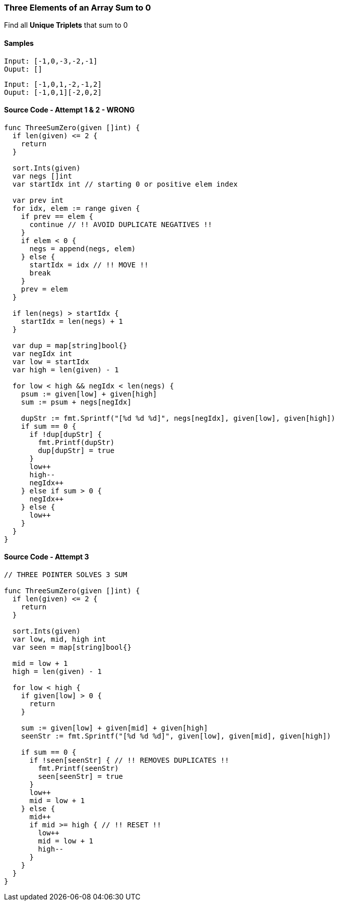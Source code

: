 === Three Elements of an Array Sum to 0
Find all **Unique Triplets** that sum to 0

==== Samples
[source, bash]
----
Input: [-1,0,-3,-2,-1]
Ouput: []
----

[source, bash]
----
Input: [-1,0,1,-2,-1,2]
Ouput: [-1,0,1][-2,0,2]
----

==== Source Code - Attempt 1 & 2 - WRONG
[source, go]
----
func ThreeSumZero(given []int) {
  if len(given) <= 2 {
    return
  }

  sort.Ints(given)
  var negs []int
  var startIdx int // starting 0 or positive elem index
  
  var prev int
  for idx, elem := range given {
    if prev == elem {
      continue // !! AVOID DUPLICATE NEGATIVES !!
    }
    if elem < 0 {
      negs = append(negs, elem)
    } else {
      startIdx = idx // !! MOVE !!
      break
    }
    prev = elem
  }
  
  if len(negs) > startIdx {
    startIdx = len(negs) + 1
  }
  
  var dup = map[string]bool{}
  var negIdx int
  var low = startIdx
  var high = len(given) - 1
  
  for low < high && negIdx < len(negs) {
    psum := given[low] + given[high]
    sum := psum + negs[negIdx]
    
    dupStr := fmt.Sprintf("[%d %d %d]", negs[negIdx], given[low], given[high])
    if sum == 0 {
      if !dup[dupStr] {
        fmt.Printf(dupStr)
        dup[dupStr] = true
      }
      low++
      high--
      negIdx++
    } else if sum > 0 {
      negIdx++
    } else {
      low++
    }
  }
}
----

==== Source Code - Attempt 3
[source, go]
----
// THREE POINTER SOLVES 3 SUM

func ThreeSumZero(given []int) {
  if len(given) <= 2 {
    return
  }
  
  sort.Ints(given)
  var low, mid, high int
  var seen = map[string]bool{}
  
  mid = low + 1
  high = len(given) - 1
  
  for low < high {
    if given[low] > 0 {
      return
    }
    
    sum := given[low] + given[mid] + given[high]
    seenStr := fmt.Sprintf("[%d %d %d]", given[low], given[mid], given[high])
    
    if sum == 0 {
      if !seen[seenStr] { // !! REMOVES DUPLICATES !!
        fmt.Printf(seenStr)
        seen[seenStr] = true
      }
      low++
      mid = low + 1
    } else {
      mid++
      if mid >= high { // !! RESET !!
        low++
        mid = low + 1
        high--
      }
    }
  }
}
----
